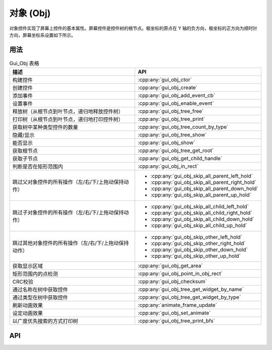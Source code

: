 ==========
对象 (Obj)
==========

对象控件实现了屏幕上控件的基本属性。屏幕控件是控件树的根节点。极坐标的原点在 Y 轴的负方向，极坐标的正方向为顺时针方向，屏幕坐标系设置如下所示。

.. raw:: html

   <br>
   <div style="text-align: center"><img src="https://foruda.gitee.com/images/1736157372928188062/5a732127_13671147.png" width= "300" /></div>
   <br>

用法
----

.. table:: Gui_Obj 表格
   :widths: 100 100
   :align: center
   :name: Gui_Obj_Table

   +------------------------------------------------------+---------------------------------------------------+
   | 描述                                                 | API                                               |
   +======================================================+===================================================+
   | 构建控件                                             | :cpp:any:`gui_obj_ctor`                           |
   +------------------------------------------------------+---------------------------------------------------+
   | 创建控件                                             | :cpp:any:`gui_obj_create`                         |
   +------------------------------------------------------+---------------------------------------------------+
   | 添加事件                                             | :cpp:any:`gui_obj_add_event_cb`                   |
   +------------------------------------------------------+---------------------------------------------------+
   | 设置事件                                             | :cpp:any:`gui_obj_enable_event`                   |
   +------------------------------------------------------+---------------------------------------------------+
   | 释放树（从根节点到叶节点，递归地释放控件树）         | :cpp:any:`gui_obj_tree_free`                      |
   +------------------------------------------------------+---------------------------------------------------+
   | 打印树（从根节点到叶节点，递归地打印控件树）         | :cpp:any:`gui_obj_tree_print`                     |
   +------------------------------------------------------+---------------------------------------------------+
   | 获取树中某种类型控件的数量                           | :cpp:any:`gui_obj_tree_count_by_type`             |
   +------------------------------------------------------+---------------------------------------------------+
   | 隐藏/显示                                            | :cpp:any:`gui_obj_tree_show`                      |
   +------------------------------------------------------+---------------------------------------------------+
   | 能否显示                                             | :cpp:any:`gui_obj_show`                           |
   +------------------------------------------------------+---------------------------------------------------+
   | 获取根节点                                           | :cpp:any:`gui_obj_tree_get_root`                  |
   +------------------------------------------------------+---------------------------------------------------+
   | 获取子节点                                           | :cpp:any:`gui_obj_get_child_handle`               |
   +------------------------------------------------------+---------------------------------------------------+
   | 判断是否在矩形范围内                                 | :cpp:any:`gui_obj_in_rect`                        |
   +------------------------------------------------------+---------------------------------------------------+
   | 跳过父对象控件的所有操作（左/右/下/上拖动保持动作）  | + :cpp:any:`gui_obj_skip_all_parent_left_hold`    |
   |                                                      | + :cpp:any:`gui_obj_skip_all_parent_right_hold`   |
   |                                                      | + :cpp:any:`gui_obj_skip_all_parent_down_hold`    |
   |                                                      | + :cpp:any:`gui_obj_skip_all_parent_up_hold`      |
   +------------------------------------------------------+---------------------------------------------------+
   | 跳过子对象控件的所有操作（左/右/下/上拖动保持动作）  | + :cpp:any:`gui_obj_skip_all_child_left_hold`     |
   |                                                      | + :cpp:any:`gui_obj_skip_all_child_right_hold`    |
   |                                                      | + :cpp:any:`gui_obj_skip_all_child_down_hold`     |
   |                                                      | + :cpp:any:`gui_obj_skip_all_child_up_hold`       |
   +------------------------------------------------------+---------------------------------------------------+
   | 跳过其他对象控件的所有操作（左/右/下/上拖动保持动作）| + :cpp:any:`gui_obj_skip_other_left_hold`         |
   |                                                      | + :cpp:any:`gui_obj_skip_other_right_hold`        |
   |                                                      | + :cpp:any:`gui_obj_skip_other_down_hold`         |
   |                                                      | + :cpp:any:`gui_obj_skip_other_up_hold`           |
   +------------------------------------------------------+---------------------------------------------------+
   | 获取显示区域                                         | :cpp:any:`gui_obj_get_area`                       |
   +------------------------------------------------------+---------------------------------------------------+
   | 矩形范围内的点检测                                   | :cpp:any:`gui_obj_point_in_obj_rect`              |
   +------------------------------------------------------+---------------------------------------------------+
   | CRC校验                                              | :cpp:any:`gui_obj_checksum`                       |
   +------------------------------------------------------+---------------------------------------------------+
   | 通过名称在树中获取控件                               | :cpp:any:`gui_obj_tree_get_widget_by_name`        |
   +------------------------------------------------------+---------------------------------------------------+
   | 通过类型在树中获取控件                               | :cpp:any:`gui_obj_tree_get_widget_by_type`        |
   +------------------------------------------------------+---------------------------------------------------+
   | 刷新动画效果                                         | :cpp:any:`animate_frame_update`                   |
   +------------------------------------------------------+---------------------------------------------------+
   | 设定动画效果                                         | :cpp:any:`gui_obj_set_animate`                    |
   +------------------------------------------------------+---------------------------------------------------+
   | 以广度优先搜索的方式打印树                           | :cpp:any:`gui_obj_tree_print_bfs`                 |
   +------------------------------------------------------+---------------------------------------------------+

API
---

.. doxygenfile:: gui_obj.h
